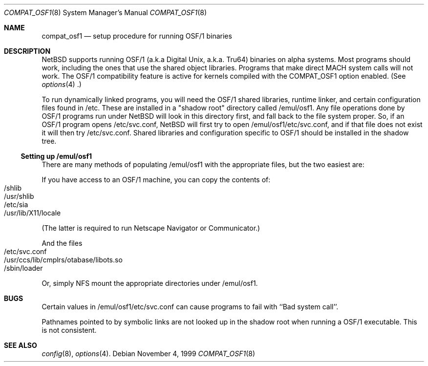 .\" $NetBSD: compat_osf1.8,v 1.3.4.1 2000/08/13 19:29:42 elric Exp $
.\"
.\" Copyright (c) 1999 The NetBSD Foundation, Inc.
.\" All rights reserved.
.\"
.\" This code is derived from software contributed to The NetBSD Foundation
.\" by Roland C. Dowdeswell.
.\"
.\" Redistribution and use in source and binary forms, with or without
.\" modification, are permitted provided that the following conditions
.\" are met:
.\" 1. Redistributions of source code must retain the above copyright
.\"    notice, this list of conditions and the following disclaimer.
.\" 2. Redistributions in binary form must reproduce the above copyright
.\"    notice, this list of conditions and the following disclaimer in the
.\"    documentation and/or other materials provided with the distribution.
.\" 3. All advertising materials mentioning features or use of this software
.\"    must display the following acknowledgement:
.\"        This product includes software developed by the NetBSD
.\"        Foundation, Inc. and its contributors.
.\" 4. Neither the name of The NetBSD Foundation nor the names of its
.\"    contributors may be used to endorse or promote products derived
.\"    from this software without specific prior written permission.
.\"
.\" THIS SOFTWARE IS PROVIDED BY THE NETBSD FOUNDATION, INC. AND CONTRIBUTORS
.\" ``AS IS'' AND ANY EXPRESS OR IMPLIED WARRANTIES, INCLUDING, BUT NOT LIMITED
.\" TO, THE IMPLIED WARRANTIES OF MERCHANTABILITY AND FITNESS FOR A PARTICULAR
.\" PURPOSE ARE DISCLAIMED.  IN NO EVENT SHALL THE FOUNDATION OR CONTRIBUTORS
.\" BE LIABLE FOR ANY DIRECT, INDIRECT, INCIDENTAL, SPECIAL, EXEMPLARY, OR
.\" CONSEQUENTIAL DAMAGES (INCLUDING, BUT NOT LIMITED TO, PROCUREMENT OF
.\" SUBSTITUTE GOODS OR SERVICES; LOSS OF USE, DATA, OR PROFITS; OR BUSINESS
.\" INTERRUPTION) HOWEVER CAUSED AND ON ANY THEORY OF LIABILITY, WHETHER IN
.\" CONTRACT, STRICT LIABILITY, OR TORT (INCLUDING NEGLIGENCE OR OTHERWISE)
.\" ARISING IN ANY WAY OUT OF THE USE OF THIS SOFTWARE, EVEN IF ADVISED OF THE
.\" POSSIBILITY OF SUCH DAMAGE.
.\"
.Dd November 4, 1999
.Dt COMPAT_OSF1 8
.Os
.Sh NAME
.Nm compat_osf1
.Nd setup procedure for running OSF/1 binaries
.Sh DESCRIPTION
.Nx
supports running OSF/1 (a.k.a Digital Unix, a.k.a. Tru64) binaries on alpha
systems.
Most programs should work, including the ones that use the shared object
libraries. Programs that make direct MACH system calls will not work.
The OSF/1 compatibility feature is active for kernels compiled with the
.Dv COMPAT_OSF1
option enabled. (See
.Xr options 4 .)
.Pp
To run dynamically linked programs, you will need the OSF/1 shared libraries,
runtime linker, and certain configuration files found in /etc.
These are installed in a "shadow root" directory called /emul/osf1.
Any file operations done by OSF/1 programs run under
.Nx
will look in this directory first, and fall back to the file system proper.
So, if an OSF/1 program opens /etc/svc.conf,
.Nx
will first try to open /emul/osf1/etc/svc.conf, and if that file does
not exist it will then try /etc/svc.conf.
Shared libraries and configuration specific to OSF/1 should be installed
in the shadow tree.
.Ss Setting up /emul/osf1
There are many methods of populating /emul/osf1 with the appropriate
files, but the two easiest are:
.Pp
If you have access to an OSF/1 machine, you can copy the contents of:
.Bl -tag -width 123 -compact -offset indent
.It /shlib
.It /usr/shlib
.It /etc/sia
.It /usr/lib/X11/locale
.El
.Pp
(The latter is required to run Netscape Navigator or Communicator.)
.Pp
And the files
.Bl -tag -width 123 -compact -offset indent
.It /etc/svc.conf
.It /usr/ccs/lib/cmplrs/otabase/libots.so
.It /sbin/loader
.El
.Pp
Or, simply NFS mount the appropriate directories under /emul/osf1.
.Sh BUGS
Certain values in /emul/osf1/etc/svc.conf can cause programs to fail
with ``Bad system call''.
.Pp
Pathnames pointed to by symbolic links are not looked up in the
shadow root when running a OSF/1 executable. This is not consistent.
.Sh SEE ALSO
.Xr config 8 ,
.Xr options 4 .
